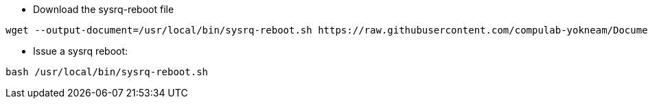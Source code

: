 * Download the sysrq-reboot file

[source,code]
wget --output-document=/usr/local/bin/sysrq-reboot.sh https://raw.githubusercontent.com/compulab-yokneam/Documentation/master/x86/sysrq-reboot.sh

* Issue a sysrq reboot:

[source,code]
bash /usr/local/bin/sysrq-reboot.sh
